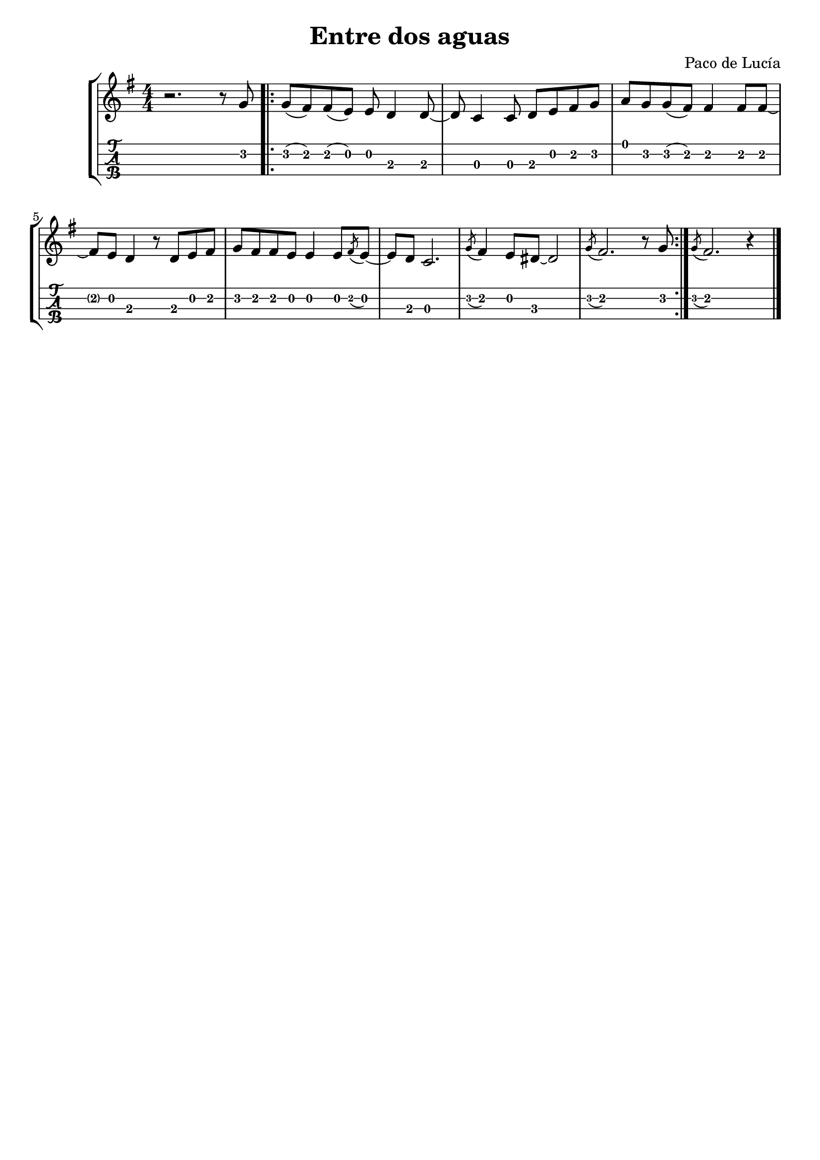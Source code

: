 \header {
  title = "Entre dos aguas"
  composer = "Paco de Lucía"
  subsubtile = ""
  tagline = ##f 
}


%--- Introducción de las notas ---%
uno = \relative c' {
\key g \major
\numericTimeSignature
\time 4/4
r2. r8 g'
\bar ".|:"
g8 (fis) fis (e) e d4 d8~ 
d c4 c8 d e fis g
a g g (fis) fis4 fis8 fis~ 
fis e d4 r8 d e fis
g fis fis e e4 e8 \acciaccatura fis e~
e d c2.
\acciaccatura g'8 fis4 e8 dis~ dis2
%Final 1
\acciaccatura g8 fis2. r8 g
\bar ":|."
%Final 2
\acciaccatura g8 fis2. r4


\bar "|."
}

%--- Partitura ---%
\score {
 \header {
      piece = ""
    }
	\new StaffGroup	
	<<
		\new Staff \uno
		\new TabStaff \uno
	>>
  
\layout{
	\context {
		\TabStaff
		stringTunings = #tenor-ukulele-tuning
	}
}

\midi{}

}